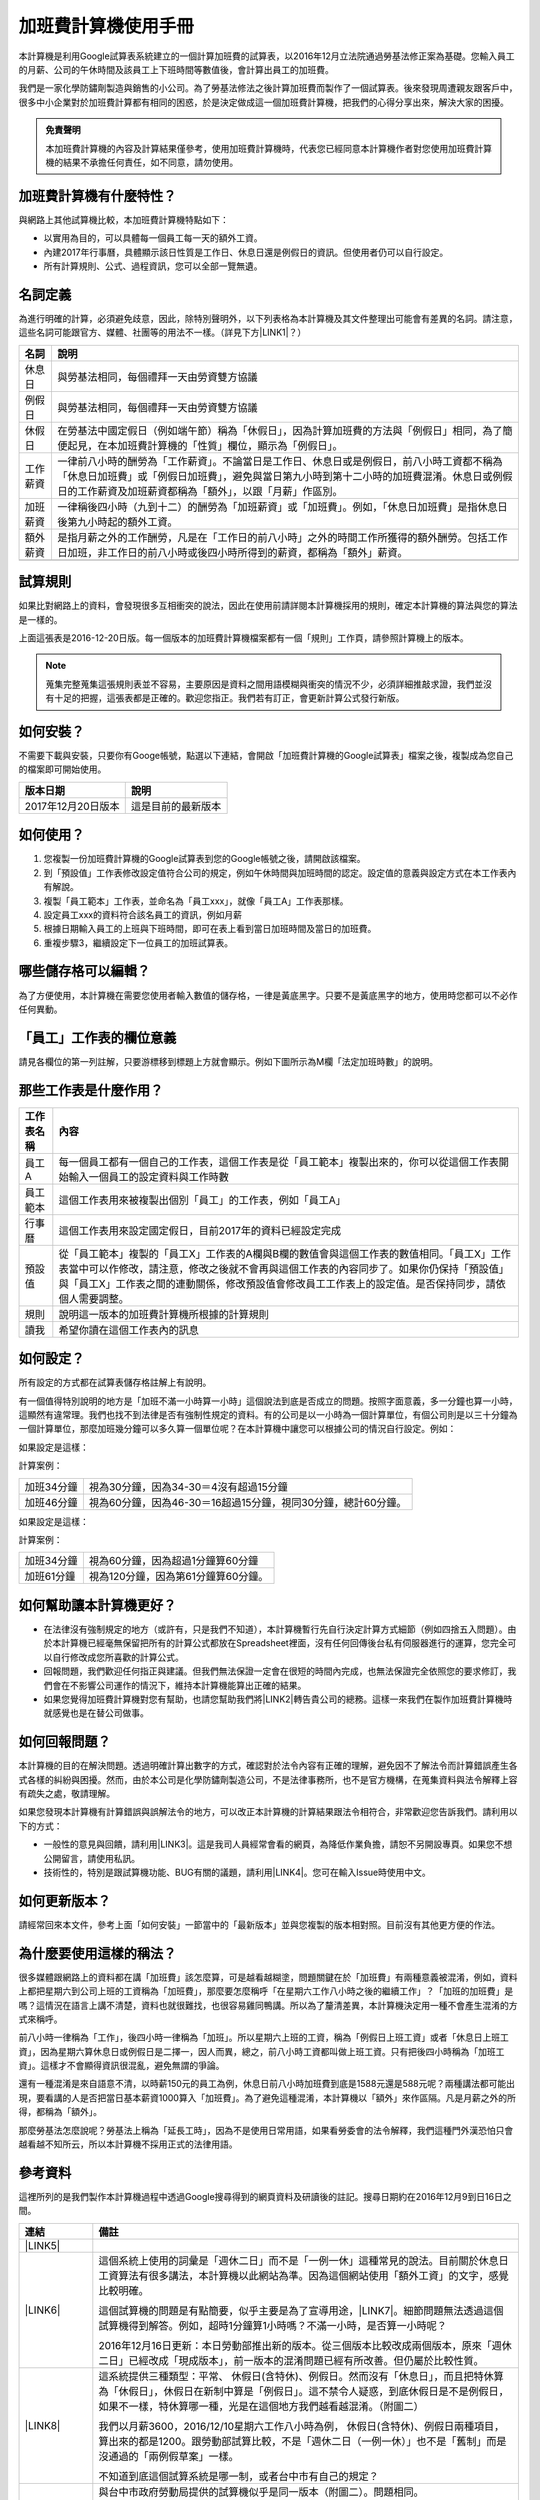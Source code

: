 
.. _hd7b751276e3b5a272340277219674:

加班費計算機使用手冊
********************

本計算機是利用Google試算表系統建立的一個計算加班費的試算表，以2016年12月立法院通過勞基法修正案為基礎。您輸入員工的月薪、公司的午休時間及該員工上下班時間等數值後，會計算出員工的加班費。

我們是一家化學防鏽劑製造與銷售的小公司。為了勞基法修法之後計算加班費而製作了一個試算表。後來發現周遭親友跟客戶中，很多中小企業對於加班費計算都有相同的困惑，於是決定做成這一個加班費計算機，把我們的心得分享出來，解決大家的困擾。


.. admonition:: 免責聲明

    本加班費計算機的內容及計算結果僅參考，使用加班費計算機時，代表您已經同意本計算機作者對您使用加班費計算機的結果不承擔任何責任，如不同意，請勿使用。

.. _h57574e4f5e306a1f6a391d2041155b23:

加班費計算機有什麼特性？
========================

與網路上其他試算機比較，本加班費計算機特點如下：

* 以實用為目的，可以具體每一個員工每一天的額外工資。

* 內建2017年行事曆，具體顯示該日性質是工作日、休息日還是例假日的資訊。但使用者仍可以自行設定。

* 所有計算規則、公式、過程資訊，您可以全部一覽無遺。

.. _h174fb648377959437b5c1f697c1c40:

名詞定義
========

為進行明確的計算，必須避免歧意，因此，除特別聲明外，以下列表格為本計算機及其文件整理出可能會有差異的名詞。請注意，這些名詞可能跟官方、媒體、社團等的用法不一樣。（詳見下方\ |LINK1|\ ？）


+--------+------------------------------------------------------------------------------------------------------------------------------------------------------------------------------------------------------------------------------------------------+
|名詞    |說明                                                                                                                                                                                                                                            |
+========+================================================================================================================================================================================================================================================+
|休息日  |與勞基法相同，每個禮拜一天由勞資雙方協議                                                                                                                                                                                                        |
+--------+------------------------------------------------------------------------------------------------------------------------------------------------------------------------------------------------------------------------------------------------+
|例假日  |與勞基法相同，每個禮拜一天由勞資雙方協議                                                                                                                                                                                                        |
+--------+------------------------------------------------------------------------------------------------------------------------------------------------------------------------------------------------------------------------------------------------+
|休假日  |在勞基法中國定假日（例如端午節）稱為「休假日」，因為計算加班費的方法與「例假日」相同，為了簡便起見，在本加班費計算機的「性質」欄位，顯示為「例假日」。                                                                                          |
+--------+------------------------------------------------------------------------------------------------------------------------------------------------------------------------------------------------------------------------------------------------+
|工作薪資|一律前八小時的酬勞為「工作薪資」。不論當日是工作日、休息日或是例假日，前八小時工資都不稱為「休息日加班費」或「例假日加班費」，避免與當日第九小時到第十二小時的加班費混淆。休息日或例假日的工作薪資及加班薪資都稱為「額外」，以跟「月薪」作區別。|
+--------+------------------------------------------------------------------------------------------------------------------------------------------------------------------------------------------------------------------------------------------------+
|加班薪資|一律稱後四小時（九到十二）的酬勞為「加班薪資」或「加班費」。例如，「休息日加班費」是指休息日後第九小時起的額外工資。                                                                                                                            |
+--------+------------------------------------------------------------------------------------------------------------------------------------------------------------------------------------------------------------------------------------------------+
|額外薪資|是指月薪之外的工作酬勞，凡是在「工作日的前八小時」之外的時間工作所獲得的額外酬勞。包括工作日加班，非工作日的前八小時或後四小時所得到的薪資，都稱為「額外」薪資。                                                                                |
+--------+------------------------------------------------------------------------------------------------------------------------------------------------------------------------------------------------------------------------------------------------+
|        |                                                                                                                                                                                                                                                |
+--------+------------------------------------------------------------------------------------------------------------------------------------------------------------------------------------------------------------------------------------------------+

.. _h174fb648377959437b5c1f697c1c40:

試算規則
========

如果比對網路上的資料，會發現很多互相衝突的說法，因此在使用前請詳閱本計算機採用的規則，確定本計算機的算法與您的算法是一樣的。

\ |IMG1|\ 

上面這張表是2016-12-20日版。每一個版本的加班費計算機檔案都有一個「規則」工作頁，請參照計算機上的版本。


..  Note:: 

    蒐集完整蒐集這張規則表並不容易，主要原因是資料之間用語模糊與衝突的情況不少，必須詳細推敲求證，我們並沒有十足的把握，這張表都是正確的。歡迎您指正。我們若有訂正，會更新計算公式發行新版。

.. _h572187820253c7294643631303029:

如何安裝？
==========

不需要下載與安裝，只要你有Googe帳號，點選以下連結，會開啟「加班費計算機的Google試算表」檔案之後，複製成為您自己的檔案即可開始使用。


+------------------+------------------+
|版本日期          |說明              |
+==================+==================+
|2017年12月20日版本|這是目前的最新版本|
+------------------+------------------+

.. _h572187820253c7294643631303029:

如何使用？
==========

#. 您複製一份加班費計算機的Google試算表到您的Google帳號之後，請開啟該檔案。

#. 到「預設值」工作表修改設定值符合公司的規定，例如午休時間與加班時間的認定。設定值的意義與設定方式在本工作表內有解說。

#. 複製「員工範本」工作表，並命名為「員工xxx」，就像「員工A」工作表那樣。

#. 設定員工xxx的資料符合該名員工的資訊，例如月薪

#. 根據日期輸入員工的上班與下班時間，即可在表上看到當日加班時間及當日的加班費。

#. 重複步驟3，繼續設定下一位員工的加班試算表。

\ |IMG2|\ 

\ |IMG3|\ 

.. _hd7b751276e3b5a272340277219674:

哪些儲存格可以編輯？
====================

為了方便使用，本計算機在需要您使用者輸入數值的儲存格，一律是黃底黑字。只要不是黃底黑字的地方，使用時您都可以不必作任何異動。

\ |IMG4|\ 

.. _h57574e4f5e306a1f6a391d2041155b23:

「員工」工作表的欄位意義
========================

請見各欄位的第一列註解，只要游標移到標題上方就會顯示。例如下圖所示為M欄「法定加班時數」的說明。

\ |IMG5|\ 

.. _h106d6a60386b4471802c17574203f54:

那些工作表是什麼作用？
======================

\ |IMG6|\ 


+----------+-------------------------------------------------------------------------------------------------------------------------------------------------------------------------------------------------------------------------------------------------------------------------------------------+
|工作表名稱|內容                                                                                                                                                                                                                                                                                       |
+==========+===========================================================================================================================================================================================================================================================================================+
|員工A     |每一個員工都有一個自己的工作表，這個工作表是從「員工範本」複製出來的，你可以從這個工作表開始輸入一個員工的設定資料與工作時數                                                                                                                                                               |
+----------+-------------------------------------------------------------------------------------------------------------------------------------------------------------------------------------------------------------------------------------------------------------------------------------------+
|員工範本  |這個工作表用來被複製出個別「員工」的工作表，例如「員工A」                                                                                                                                                                                                                                  |
+----------+-------------------------------------------------------------------------------------------------------------------------------------------------------------------------------------------------------------------------------------------------------------------------------------------+
|行事曆    |這個工作表用來設定國定假日，目前2017年的資料已經設定完成                                                                                                                                                                                                                                   |
+----------+-------------------------------------------------------------------------------------------------------------------------------------------------------------------------------------------------------------------------------------------------------------------------------------------+
|預設值    |從「員工範本」複製的「員工X」工作表的A欄與B欄的數值會與這個工作表的數值相同。「員工X」工作表當中可以作修改，請注意，修改之後就不會再與這個工作表的內容同步了。如果你仍保持「預設值」與「員工X」工作表之間的連動關係，修改預設值會修改員工工作表上的設定值。是否保持同步，請依個人需要調整。|
+----------+-------------------------------------------------------------------------------------------------------------------------------------------------------------------------------------------------------------------------------------------------------------------------------------------+
|規則      |說明這一版本的加班費計算機所根據的計算規則                                                                                                                                                                                                                                                 |
+----------+-------------------------------------------------------------------------------------------------------------------------------------------------------------------------------------------------------------------------------------------------------------------------------------------+
|讀我      |希望你讀在這個工作表內的訊息                                                                                                                                                                                                                                                               |
+----------+-------------------------------------------------------------------------------------------------------------------------------------------------------------------------------------------------------------------------------------------------------------------------------------------+

.. _h572187820253c7294643631303029:

如何設定？
==========

所有設定的方式都在試算表儲存格註解上有說明。

有一個值得特別說明的地方是「加班不滿一小時算一小時」這個說法到底是否成立的問題。按照字面意義，多一分鐘也算一小時，這顯然有違常理。我們也找不到法律是否有強制性規定的資料。有的公司是以一小時為一個計算單位，有個公司則是以三十分鐘為一個計算單位，那麼加班幾分鐘可以多久算一個單位呢？在本計算機中讓您可以根據公司的情況自行設定。例如：

如果設定是這樣：

\ |IMG7|\  

計算案例：


+----------+-------------------------------------------------------------+
|加班34分鐘|視為30分鐘，因為34-30＝4沒有超過15分鐘                       |
+----------+-------------------------------------------------------------+
|加班46分鐘|視為60分鐘，因為46-30＝16超過15分鐘，視同30分鐘，總計60分鐘。|
+----------+-------------------------------------------------------------+

如果設定是這樣：

\ |IMG8|\ 

計算案例：

+----------+-----------------------------------+
|加班34分鐘|視為60分鐘，因為超過1分鐘算60分鐘  |
+----------+-----------------------------------+
|加班61分鐘|視為120分鐘，因為第61分鐘算60分鐘。|
+----------+-----------------------------------+

.. _h57574e4f5e306a1f6a391d2041155b23:

如何幫助讓本計算機更好？
========================

* 在法律沒有強制規定的地方（或許有，只是我們不知道），本計算機暫行先自行決定計算方式細節（例如四捨五入問題）。由於本計算機已經毫無保留把所有的計算公式都放在Spreadsheet裡面，沒有任何回傳後台私有伺服器進行的運算，您完全可以自行修改成您所喜歡的計算公式。

* 回報問題，我們歡迎任何指正與建議。但我們無法保證一定會在很短的時間內完成，也無法保證完全依照您的要求修訂，我們會在不影響公司運作的情況下，維持本計算機能算出正確的結果。

* 如果您覺得加班費計算機對您有幫助，也請您幫助我們將\ |LINK2|\ 轉告貴公司的總務。這樣一來我們在製作加班費計算機時就感覺也是在替公司做事。\ |IMG9|\ 

.. _h68017771fa7c85ef23567fe7b5a:

如何回報問題？
==============

本計算機的目的在解決問題。透過明確計算出數字的方式，確認對於法令內容有正確的理解，避免因不了解法令而計算錯誤產生各式各樣的糾紛與困擾。然而，由於本公司是化學防鏽劑製造公司，不是法律事務所，也不是官方機構，在蒐集資料與法令解釋上容有疏失之處，敬請理解。

如果您發現本計算機有計算錯誤與誤解法令的地方，可以改正本計算機的計算結果跟法令相符合，非常歡迎您告訴我們。請利用以下的方式：

* 一般性的意見與回饋，請利用\ |LINK3|\ 。這是我司人員經常會看的網頁，為降低作業負擔，請恕不另開設專頁。如果您不想公開留言，請使用私訊。

* 技術性的，特別是跟試算機功能、BUG有關的議題，請利用\ |LINK4|\ 。您可在輸入Issue時使用中文。

.. _h68017771fa7c85ef23567fe7b5a:

如何更新版本？
==============

請經常回來本文件，參考上面「如何安裝」一節當中的「最新版本」並與您複製的版本相對照。目前沒有其他更方便的作法。

.. _bookmark-id-3hs6hcmo7yiy:

.. _h57574e4f5e306a1f6a391d2041155b23:

為什麼要使用這樣的稱法？
========================

很多媒體跟網路上的資料都在講「加班費」該怎麼算，可是越看越糊塗，問題關鍵在於「加班費」有兩種意義被混淆，例如，資料上都把星期六到公司上班的工資稱為「加班費」，那麼要怎麼稱呼「在星期六工作八小時之後的繼續工作」？「加班的加班費」是嗎？這情況在語言上講不清楚，資料也就很難找，也很容易雞同鴨講。所以為了釐清差異，本計算機決定用一種不會產生混淆的方式來稱呼。

前八小時一律稱為「工作」，後四小時一律稱為「加班」。所以星期六上班的工資，稱為「例假日上班工資」或者「休息日上班工資」，因為星期六算休息日或例假日是二擇一，因人而異，總之，前八小時工資都叫做上班工資。只有把後四小時稱為「加班工資」。這樣才不會顯得資訊很混亂，避免無謂的爭論。

還有一種混淆是來自語意不清，以時薪150元的員工為例，休息日前八小時加班費到底是1588元還是588元呢？兩種講法都可能出現，要看講的人是否把當日基本薪資1000算入「加班費」。為了避免這種混淆，本計算機以「額外」來作區隔。凡是月薪之外的所得，都稱為「額外」。

那麼勞基法怎麼說呢？勞基法上稱為「延長工時」，因為不是使用日常用語，如果看勞委會的法令解釋，我們這種門外漢恐怕只會越看越不知所云，所以本計算機不採用正式的法律用語。

.. _h174fb648377959437b5c1f697c1c40:

參考資料
========

這裡所列的是我們製作本計算機過程中透過Google搜尋得到的網頁資料及研讀後的註記。搜尋日期約在2016年12月9到日16日之間。

+------------------------------+------------------------------------------------------------------------------------------------------------------------------------------------------------------------------------------------------------------------------------------------------------------------------------------------------------+
|連結                          |備註                                                                                                                                                                                                                                                                                                        |
+==============================+============================================================================================================================================================================================================================================================================================================+
|\ |LINK5|\                    |                                                                                                                                                                                                                                                                                                            |
+------------------------------+------------------------------------------------------------------------------------------------------------------------------------------------------------------------------------------------------------------------------------------------------------------------------------------------------------+
|\ |LINK6|\                    |這個系統上使用的詞彙是「週休二日」而不是「一例一休」這種常見的說法。目前關於休息日工資算法有很多講法，本計算機以此網站為準。因為這個網站使用「額外工資」的文字，感覺比較明確。                                                                                                                              |
|                              |                                                                                                                                                                                                                                                                                                            |
|                              |這個試算機的問題是有點簡要，似乎主要是為了宣導用途，\ |LINK7|\ 。細節問題無法透過這個試算機得到解答。例如，超時1分鐘算1小時嗎？不滿一小時，是否算一小時呢？                                                                                                                                                 |
|                              |                                                                                                                                                                                                                                                                                                            |
|                              |2016年12月16日更新：本日勞動部推出新的版本。從三個版本比較改成兩個版本，原來「週休二日」已經改成「現成版本」，前一版本的混淆問題已經有所改善。但仍屬於比較性質。                                                                                                                                            |
+------------------------------+------------------------------------------------------------------------------------------------------------------------------------------------------------------------------------------------------------------------------------------------------------------------------------------------------------+
|\ |LINK8|\                    |這系統提供三種類型：平常、 休假日(含特休)、例假日。然而沒有「休息日」，而且把特休算為「休假日」，休假日在新制中算是「例假日」。這不禁令人疑惑，到底休假日是不是例假日，如果不一樣，特休算哪一種，光是在這個地方我們越看越混淆。（附圖二）                                                                   |
|                              |                                                                                                                                                                                                                                                                                                            |
|                              |我們以月薪3600，2016/12/10星期六工作八小時為例， 休假日(含特休)、例假日兩種項目，算出來的都是1200。跟勞動部試算比較，不是「週休二日（一例一休）」也不是「舊制」而是沒通過的「兩例假草案」一樣。                                                                                                             |
|                              |                                                                                                                                                                                                                                                                                                            |
|                              |不知道到底這個試算系統是哪一制，或者台中市有自己的規定？                                                                                                                                                                                                                                                    |
+------------------------------+------------------------------------------------------------------------------------------------------------------------------------------------------------------------------------------------------------------------------------------------------------------------------------------------------------+
|\ |LINK9|\                    |與台中市政府勞動局提供的試算機似乎是同一版本（附圖二）。問題相同。                                                                                                                                                                                                                                          |
|                              |                                                                                                                                                                                                                                                                                                            |
|                              |但是，台北市政府的版本比台中市政府版本多一個中秋節的範例（附圖三），使用的算法是「例假日」的算法，在這裡我們看到一個「例假日加班」的案例，以此案例並沒有力安會計師事務所所說的「兩倍」。到底這個計算器沒有更新，還是力安會計師事務所弄錯了呢，不可得知。                                                    |
|                              |                                                                                                                                                                                                                                                                                                            |
|                              |2016年12月16日更新：以勞動部的新試算系統為準，確認例假日加班兩倍時薪的作法才是正確的，也就是說力安會計師事務的網頁算法是對的。那麼對於台北市政府的中秋節試算案例，有兩種可能的情況，（一）台北市勞動局的試算案例是錯誤的，或者，（二）表示我們對於計算工資時「國定假日＝休假日＝例假日」的認知是錯誤的。    |
+------------------------------+------------------------------------------------------------------------------------------------------------------------------------------------------------------------------------------------------------------------------------------------------------------------------------------------------------+
|\ |LINK10|\                   |報導上說「休息日只要徵得勞工同意就可上班；不過僱主須付加班費，除原本工資外，加班頭2小時各可再獲1又1/3（即4/3）加班費，2小時之後可獲得1又2/3（即5/3）加班費，且一次至少發給4小時，不滿1小時也要發4小時，等於若勞工休息日加班1小時，可獲6小時加班費。」                                                       |
|                              |                                                                                                                                                                                                                                                                                                            |
|                              |六倍怎麼算出來的內文沒講？猜是指當天只做五個小時的話，第五小時雖然只有一小時，要算四小時，於是效益是 5/3 \* 4 = 6.67。                                                                                                                                                                                      |
|                              |                                                                                                                                                                                                                                                                                                            |
|                              |在這篇報導後面有休息日加班的試算，表示新制加班費是1900，比舊制700為優。按其文意，1900尚不包括當日薪資1200。換言之，當日總所得為3100。這一講法又跟力安會計師事務所的算法發生衝突。                                                                                                                           |
+------------------------------+------------------------------------------------------------------------------------------------------------------------------------------------------------------------------------------------------------------------------------------------------------------------------------------------------------+
|\ |LINK11|\ (Now News)        |這篇報導出現休息日加班不足12小時算12小時的說法，但沒說休假日與例假日比照辦理。                                                                                                                                                                                                                              |
|                              |                                                                                                                                                                                                                                                                                                            |
|                              |2016年12月15日更新：根據報導，蔣萬興立法委員追問勞動部關於休息日加班費的計算問題，勞動部確認「加班不足12小時算12小時的說法」正確。這篇報導是我們所蒐集的資料中事前唯一有這項報導的媒體。                                                                                                                    |
+------------------------------+------------------------------------------------------------------------------------------------------------------------------------------------------------------------------------------------------------------------------------------------------------------------------------------------------------+
|\ |LINK12|\ (力安會計師事務所)|休息日工作時段薪資怎麼算？這篇的算法是不包括當日工資，因為當日工資已經包含在月薪中。但是這一說法與蘋果日報的報導及勞動部的試算機相衝突。                                                                                                                                                                    |
|                              |                                                                                                                                                                                                                                                                                                            |
|                              |例假日加班薪資怎麼算？這篇的算法（在示範案例中）是工時的兩倍，而不是平常工作日的4/3。這跟冰與火的世界部落格上引用的勞動部解釋函說法不一樣。                                                                                                                                                                 |
|                              |                                                                                                                                                                                                                                                                                                            |
|                              |2016年12月16日更新：以勞動部的新試算系統為準，確認例假日加班兩倍時薪的作法才是正確的。                                                                                                                                                                                                                      |
+------------------------------+------------------------------------------------------------------------------------------------------------------------------------------------------------------------------------------------------------------------------------------------------------------------------------------------------------+
|\ |LINK13|\                   |例假日（內文舉端午節為例）加班薪資怎麼算？這篇的算法與平常工作日相同。與力安會計師事務所的算法不同。內文引用「行政院勞工委員會87年9月14日台(87)勞動二字第39675號函」，說明例假日超過八小時部分比照勞基法24條，本計算機目前採用這種算法。不過這篇文章中有個小問題是案例的加總算錯了，應該是2167，而不是2267。|
+------------------------------+------------------------------------------------------------------------------------------------------------------------------------------------------------------------------------------------------------------------------------------------------------------------------------------------------------+
|\ |LINK14|\                   |跟蘋果日報的內容雷同，但更簡略。                                                                                                                                                                                                                                                                            |
+------------------------------+------------------------------------------------------------------------------------------------------------------------------------------------------------------------------------------------------------------------------------------------------------------------------------------------------------+
|\ |LINK15|\                   |這系統沒有列出發問跟回答的時間，由於法律條文是有時間性的，我們無法從這網頁資料找到參考價值的資訊。                                                                                                                                                                                                          |
+------------------------------+------------------------------------------------------------------------------------------------------------------------------------------------------------------------------------------------------------------------------------------------------------------------------------------------------------+
|\ |LINK16|\ （東森新聞）      |我們覺得這則報導是媒體報導中比較詳細的，至少有張圖表。本則報導關於休息日的算法也是採取額外再增加一日薪的版本，與勞動部試算機相同，而與力安會計師事務所的版本不一樣。                                                                                                                                        |
+------------------------------+------------------------------------------------------------------------------------------------------------------------------------------------------------------------------------------------------------------------------------------------------------------------------------------------------------+
|\ |LINK17|\                   |在這則新聞中，關於休息日的工資採取的也是多數的看法，只是顯然把「休假日」與「休息日」搞混了。題目中的休假日應該是休息日。                                                                                                                                                                                    |
+------------------------------+------------------------------------------------------------------------------------------------------------------------------------------------------------------------------------------------------------------------------------------------------------------------------------------------------------+
|\ |LINK18|\                   |在這篇報導中出現一個別人沒有的「輪休日」，但又括號「現行規定」，意思似乎是與新制不同可以忽略。可是，算法跟「勞工新制下之加班費計算」力安會計師事務所的版本相同。到底是怎麼回事？不知道，有點困惑。                                                                                                          |
+------------------------------+------------------------------------------------------------------------------------------------------------------------------------------------------------------------------------------------------------------------------------------------------------------------------------------------------------+
|\ |LINK19|\                   |這篇報導跟上則自由時報的報導各有一張圖表，這兩張算是比較清楚明確的圖表。                                                                                                                                                                                                                                    |
+------------------------------+------------------------------------------------------------------------------------------------------------------------------------------------------------------------------------------------------------------------------------------------------------------------------------------------------------+
|\ |LINK20|\                   |「加班不滿一小時到底要不要算一小時？」這個問題仍無明確資料，這則連結是公務員的算法，照此要點公務員是一律不算（支給標準第二點）。                                                                                                                                                                            |
+------------------------------+------------------------------------------------------------------------------------------------------------------------------------------------------------------------------------------------------------------------------------------------------------------------------------------------------------+
|\ |LINK21|\ （中國時報）      |關於休息日加班的計算方式，12月15日終於有比較明確的報導，根據報導，勞動部確實認為休息日加班不滿12小時應算12小時。                                                                                                                                                                                            |
+------------------------------+------------------------------------------------------------------------------------------------------------------------------------------------------------------------------------------------------------------------------------------------------------------------------------------------------------+

附圖一：力安會計師事務所例假日加班的算法(這是正確的例假日算法）

\ |IMG10|\ 

附圖二：台北市與台中市政府勞工局提供，有點令人疑惑的試算表（沒有休息日的算法）。

\ |IMG11|\ 

附圖三：台北市政府例假日加班的範例（有點令人疑惑的範例）

\ |IMG12|\ 

附圖四：與圖三相同的薪資，勞動部的試算系統試算結果是1,540

\ |IMG13|\ 

.. bottom of content


.. |LINK1| raw:: html

    <a href="#bookmark-id-3hs6hcmo7yiy">為什麼要使用這樣的稱法</a>

.. |LINK2| raw:: html

    <a href="https://goo.gl/TLq35w" target="_blank">公司的產品資訊</a>

.. |LINK3| raw:: html

    <a href="https://www.facebook.com/neusauber" target="_blank">本公司的FB粉絲頁</a>

.. |LINK4| raw:: html

    <a href="https://github.com/rexiap/neusauber/issues" target="_blank">本計算機在Github上的Issue Tracker</a>

.. |LINK5| raw:: html

    <a href="http://law.moj.gov.tw/LawClass/LawAll.aspx?PCode=N0030001" target="_blank">勞基法</a>

.. |LINK6| raw:: html

    <a href="http://labweb.mol.gov.tw/index_2.html#monthlyPay=36000&regularDayOffWorkReason=disaster&workhours=8%2C8%2C8%2C8%2C8%2C8%2C0" target="_blank">勞動部試算系統</a>

.. |LINK7| raw:: html

    <a href="http://www.cna.com.tw/news/firstnews/201607210047-1.aspx" target="_blank">根據報導這個試算機是從gov改過來的</a>

.. |LINK8| raw:: html

    <a href="http://www.labor.taichung.gov.tw/sp.asp?xdurl=superXD/labor/overTimePayCalculate.asp&ctNode=3945&mp=117010&icuitem=1376995" target="_blank">台中市政府勞動局提供的試算</a>

.. |LINK9| raw:: html

    <a href="http://web2.bola.taipei/cutweb/a2.asp" target="_blank">台北市政府勞動局提供的試算</a>

.. |LINK10| raw:: html

    <a href="http://www.appledaily.com.tw/appledaily/article/headline/20160629/37287841/" target="_blank">休息日加班 最高1小時領6倍薪（蘋果日報）</a>

.. |LINK11| raw:: html

    <a href="http://www.nownews.com/n/2016/06/29/2151374" target="_blank">行政院擬新制　一例一休加班費這樣算</a>

.. |LINK12| raw:: html

    <a href="http://eehscpafirm.com/practical-analysis/75..." target="_blank">勞工新制下之加班費計算</a>

.. |LINK13| raw:: html

    <a href="http://53973000.blogspot.tw/2014/12/blog-post_11.html" target="_blank">冰與火的世界部落格</a>

.. |LINK14| raw:: html

    <a href="http://news.tvbs.com.tw/politics/661360" target="_blank">一例一休加班費大躍進！做1小時可領6小時薪水（TVBS）</a>

.. |LINK15| raw:: html

    <a href="https://tw.answers.yahoo.com/question/index?qid=20071026000010KK02166" target="_blank">加班未滿1小時要怎麼計算薪資?(Yahoo 知識+)</a>

.. |LINK16| raw:: html

    <a href="http://news.ebc.net.tw/news.php?nid=45008" target="_blank">「一例一休」加班費怎麼算？一張圖告訴你</a>

.. |LINK17| raw:: html

    <a href="http://a.udn.com/focus/2016/07/10/23032/index.html" target="_blank">5題讓你搞懂「一例一休」在談什麼（聯合報）</a>

.. |LINK18| raw:: html

    <a href="http://news.ltn.com.tw/photo/focus/paper/695944" target="_blank">新版加班費有4種 後遺症不少（自由時報）</a>

.. |LINK19| raw:: html

    <a href="http://www.setn.com/News.aspx?NewsID=205649" target="_blank">勞工必看！「一例一休」4種加班費怎麼算（三立新聞）</a>

.. |LINK20| raw:: html

    <a href="http://weblaw.exam.gov.tw/LawArticle.aspx?LawID=J060242004" target="_blank">行政院人事行政總處加班及加班費支給要點(103/3/23)</a>

.. |LINK21| raw:: html

    <a href="http://www.chinatimes.com/realtimenews/20161215003054-260405" target="_blank">休息日第9小時加班費？ 勞動部：不加發時薪</a>


.. |IMG1| image:: static/overtimepaycal_1.png
   :height: 444 px
   :width: 697 px

.. |IMG2| image:: static/overtimepaycal_2.png
   :height: 148 px
   :width: 476 px

.. |IMG3| image:: static/overtimepaycal_3.png
   :height: 238 px
   :width: 504 px

.. |IMG4| image:: static/overtimepaycal_4.png
   :height: 132 px
   :width: 412 px

.. |IMG5| image:: static/overtimepaycal_5.png
   :height: 117 px
   :width: 509 px

.. |IMG6| image:: static/overtimepaycal_6.png
   :height: 44 px
   :width: 476 px

.. |IMG7| image:: static/overtimepaycal_7.png
   :height: 44 px
   :width: 264 px

.. |IMG8| image:: static/overtimepaycal_8.png
   :height: 45 px
   :width: 260 px

.. |IMG9| image:: static/overtimepaycal_9.png
   :height: 44 px
   :width: 52 px

.. |IMG10| image:: static/overtimepaycal_10.png
   :height: 58 px
   :width: 697 px

.. |IMG11| image:: static/overtimepaycal_11.png
   :height: 208 px
   :width: 697 px

.. |IMG12| image:: static/overtimepaycal_12.png
   :height: 185 px
   :width: 697 px

.. |IMG13| image:: static/overtimepaycal_13.png
   :height: 498 px
   :width: 552 px
